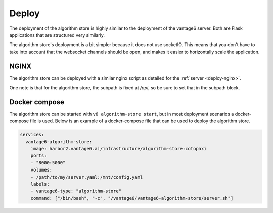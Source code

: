 
.. _algorithm-store-deployment:

Deploy
^^^^^^

The deployment of the algorithm store is highly similar to the deployment of
the vantage6 server. Both are Flask applications that are structured very
similarly.

The algorithm store's deployment is a bit simpler because it does not use
socketIO. This means that you don't have to take into account that the websocket
channels should be open, and makes it easier to horizontally scale the
application.

.. _deploy-algostore-nginx:

NGINX
"""""

The algorithm store can be deployed with a similar nginx script as detailed
for the :ref:`server <deploy-nginx>`.

One note is that for the algorithm store, the subpath is fixed at `/api`, so
be sure to set that in the subpath block.

.. _deploy-docker-compose:

Docker compose
""""""""""""""

The algorithm store can be started with ``v6 algorithm-store start``, but in
most deployment scenarios a docker-compose file is used. Below is an example
of a docker-compose file that can be used to deploy the algorithm store.

.. code:: yaml

    services:
      vantage6-algorithm-store:
        image: harbor2.vantage6.ai/infrastructure/algorithm-store:cotopaxi
        ports:
        - "8000:5000"
        volumes:
        - /path/to/my/server.yaml:/mnt/config.yaml
        labels:
        - vantage6-type: "algorithm-store"
        command: ["/bin/bash", "-c", "/vantage6/vantage6-algorithm-store/server.sh"]

.. TODO How to deploy on Azure app service
